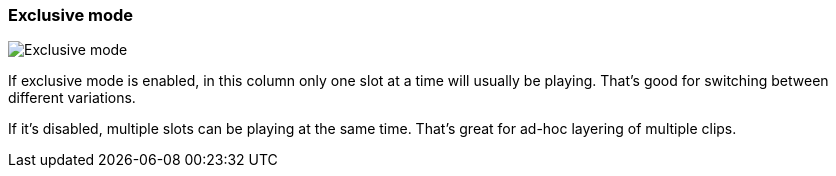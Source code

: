 ifdef::pdf-theme[[[inspector-column-exclusive-mode,Exclusive mode]]]
ifndef::pdf-theme[[[inspector-column-exclusive-mode,Exclusive mode]]]
=== Exclusive mode

image::playtime::generated/screenshots/elements/inspector/column/exclusive-mode.png[Exclusive mode]

If exclusive mode is enabled, in this column only one slot at a time will usually be playing. That's good for switching between different variations.

If it's disabled, multiple slots can be playing at the same time. That's great for ad-hoc layering of multiple clips.

